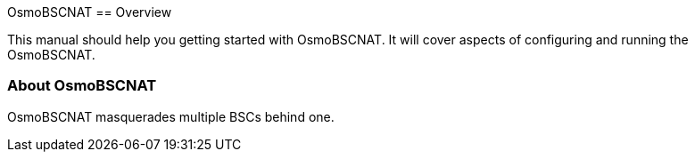 OsmoBSCNAT[[overview]]
== Overview

This manual should help you getting started with OsmoBSCNAT. It will cover
aspects of configuring and running the OsmoBSCNAT.

[[intro_overview]]
=== About OsmoBSCNAT

OsmoBSCNAT masquerades multiple BSCs behind one.
